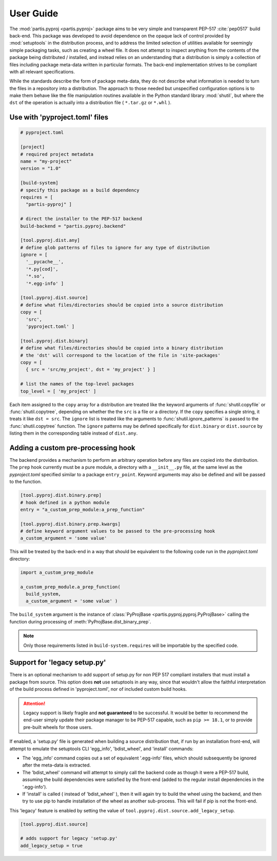 
User Guide
==========

The :mod:`partis.pyproj <partis.pyproj>` package aims to be very simple and
transparent PEP-517 :cite:`pep0517` build back-end.
This package was developed to avoid dependence on the opaque lack of control
provided by :mod:`setuptools` in the distribution process,
and to address the limited selection of utilities available for seemingly
simple packaging tasks, such as creating a wheel file.
It does not attempt to inspect anything from the contents of the package
being distributed / installed, and instead relies on an understanding that a
distribution is simply a collection of files including package meta-data written
in particular formats.
The back-end implementation strives to be compliant with all relevant
specifications.

While the standards describe the form of package meta-data, they do not describe
what information is needed to turn the files in a repository into a
distribution.
The approach to those needed but unspecified configuration options is to make
them behave like the file manipulation routines available in the Python
standard library
:mod:`shutil`,
but where the ``dst`` of the
operation is actually into a distribution file ( ``*.tar.gz`` or ``*.whl`` ).

Use with 'pyproject.toml' files
-------------------------------

.. code:: toml

  # pyproject.toml

  [project]
  # required project metadata
  name = "my-project"
  version = "1.0"

  [build-system]
  # specify this package as a build dependency
  requires = [
    "partis-pyproj" ]

  # direct the installer to the PEP-517 backend
  build-backend = "partis.pyproj.backend"

  [tool.pyproj.dist.any]
  # define glob patterns of files to ignore for any type of distribution
  ignore = [
    '__pycache__',
    '*.py[cod]',
    '*.so',
    '*.egg-info' ]

  [tool.pyproj.dist.source]
  # define what files/directories should be copied into a source distribution
  copy = [
    'src',
    'pyproject.toml' ]

  [tool.pyproj.dist.binary]
  # define what files/directories should be copied into a binary distribution
  # the 'dst' will correspond to the location of the file in 'site-packages'
  copy = [
    { src = 'src/my_project', dst = 'my_project' } ]

  # list the names of the top-level packages
  top_level = [ 'my_project' ]

Each item assigned to the ``copy`` array for a distribution are treated like the
keyword arguments of
:func:`shutil.copyfile`
or
:func:`shutil.copytree`,
depending on whether the the ``src`` is a file or a directory.
If the ``copy`` specifies a single string, it treats it like ``dst = src``.
The ``ignore`` list is treated like the arguments to
:func:`shutil.ignore_patterns`
is passed to the :func:`shutil.copytree` function.
The ``ignore`` patterns may be defined specifically for ``dist.binary`` or
``dist.source`` by listing them in the corresponding table instead of ``dist.any``.

Adding a custom pre-processing hook
-----------------------------------

The backend provides a mechanism to perform an arbitrary operation before any
files are copied into the distribution.
The ``prep`` hook currently must be a pure module, a directory with a
``__init__.py`` file, at the same level as the `pyproject.toml` specified
similar to a package ``entry_point``.
Keyword arguments may also be defined and will be passed to the function.

.. code:: py

  [tool.pyproj.dist.binary.prep]
  # hook defined in a python module
  entry = "a_custom_prep_module:a_prep_function"

  [tool.pyproj.dist.binary.prep.kwargs]
  # define keyword argument values to be passed to the pre-processing hook
  a_custom_argument = 'some value'


This will be treated by the back-end in a way that should be equivalent to the
following code run in the `pyproject.toml` directory:

.. code:: python

  import a_custom_prep_module

  a_custom_prep_module.a_prep_function(
    build_system,
    a_custom_argument = 'some value' )


The ``build_system`` argument is the instance of
:class:`PyProjBase <partis.pyproj.pyproj.PyProjBase>` calling the function
during processing of :meth:`PyProjBase.dist_binary_prep`.

.. note::

  Only those requirements listed in ``build-system.requires``
  will be importable by the specified code.

Support for 'legacy setup.py'
-----------------------------

There is an optional mechanism to add support of setup.py for non PEP 517
compliant installers that must install a package from source.
This option does **not** use setuptools in any way, since that wouldn't allow
the faithful interpretation of the build process defined in 'pyproject.toml',
nor of included custom build hooks.

.. attention::

  Legacy support is likely fragile and **not guaranteed** to be successful.
  It would be better to recommend the end-user simply update their package manager
  to be PEP-517 capable, such as ``pip >= 18.1``, or to provide pre-built wheels
  for those users.

If enabled, a 'setup.py' file is generated when building a source
distribution that, if run by an installation front-end, will attempt to emulate
the setuptools CLI 'egg_info', 'bdist_wheel', and 'install' commands:

* The 'egg_info' command copies out a set of equivalent '.egg-info'
  files, which should subsequently be ignored after the meta-data is extracted.

* The 'bdist_wheel' command will attempt to simply call the backend code as
  though it were a PEP-517 build, assuming the build dependencies were
  satisfied by the front-end (added to the regular install
  dependencies in the '.egg-info').

* If 'install' is called ( instead of 'bdist_wheel' ), then it will
  again try to build the wheel using the backend, and then try to use pip
  to handle installation of the wheel as another sub-process.
  This will fail if pip is not the front-end.

This 'legacy' feature is enabled by setting the value of
``tool.pyproj.dist.source.add_legacy_setup``.

.. code:: toml

  [tool.pyproj.dist.source]

  # adds support for legacy 'setup.py'
  add_legacy_setup = true
